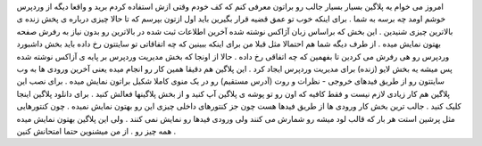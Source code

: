 .. title: وردپرس را زنده تجربه کنید .. date: 2007/1/7 9:49:52

.. raw:: html

   <html>

.. raw:: html

   <body>

.. raw:: html

   <p>

امروز می خوام یه پلاگین بسیار بسیار جالب رو براتون معرفی کنم که کف خودم
وقتی ازش استفاده کردم برید و واقعا دیگه از وردپرس خوشم اومد چه برسه به
شما . برای اینکه خوب تو عمق قضیه قرار بگیرین باید اول ازتون بپرسم که تا
حالا چیزی درباره ی پخش زنده ی بالاترین چیزی شنیدین . این بخش که براساس
زبان آژاکس نوشته شده آخرین اطلاعات ثبت شده در بالاترین رو بدون نیاز به
رفرش صفحه بهتون نمایش میده . از طرف دیگه شما هم احتمالا مثل قبلا من برای
اینکه ببینین که چه اتفاقاتی تو سایتتون رخ داده باید بخش داشبورد وردپرس
رو هی رفرش می کردین تا بفهمین که چه اتفاقی رخ داده . حالا از اونجا که
بخش مدیریت وردپرس بر پایه ی آزاکس نوشته شده پس میشه یه بخش لایو (زنده)
برای مدیریت وردپرس ایجاد کرد . این پلاگین هم دقیقا همین کار رو انجام
میده یعنی آخرین ورودی ها به وب سایتتون رو از طریق فیدهای خروجی - نظرات و
روت (آدرس مستقیم) رو در یک منوی کاملا شکیل براتون نمایش میده . برای نصب
این پلاگین هم کار زیادی لازم نیست و فقط کافیه که اون رو تو پوشه ی پلاگین
آپ کنید و از بخش پلاگینها فعالش کنید . برای دانلود پلاگین اینجا کلیک
کنید . جالب ترین بخش کار ورودی ها از طریق فیدها هست چون جز کنتورهای
داخلی چیزی این رو بهتون نمایش نمیده . چون کنتورهایی مثل پرشین استت هر
بار که قالب لود میشه رو شمارش می کنند ولی ورودی فیدها رو نمایش نمی کنند
. ولی این پلاگین بهتون نمایش میده همه چیز رو . از من میشنوین حتما
امتحانش کنین .

.. raw:: html

   </p>

.. raw:: html

   </body>

.. raw:: html

   </html>
